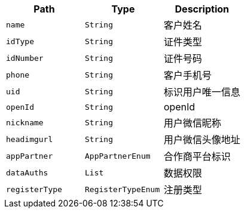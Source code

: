 |===
|Path|Type|Description

|`+name+`
|`+String+`
|客户姓名

|`+idType+`
|`+String+`
|证件类型

|`+idNumber+`
|`+String+`
|证件号码

|`+phone+`
|`+String+`
|客户手机号

|`+uid+`
|`+String+`
|标识用户唯一信息

|`+openId+`
|`+String+`
|openId

|`+nickname+`
|`+String+`
|用户微信昵称

|`+headimgurl+`
|`+String+`
|用户微信头像地址

|`+appPartner+`
|`+AppPartnerEnum+`
|合作商平台标识

|`+dataAuths+`
|`+List+`
|数据权限

|`+registerType+`
|`+RegisterTypeEnum+`
|注册类型

|===